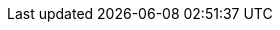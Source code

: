 :stack-version: 7.0.0-beta1
:doc-branch: 7.0
:go-version: 1.11.5
:release-state: unreleased
:python: 2.7.9
:docker: 1.12
:docker-compose: 1.11
:branch: 7.0
